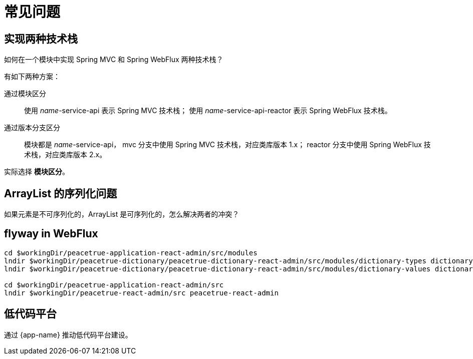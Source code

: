 = 常见问题


== 实现两种技术栈

如何在一个模块中实现 Spring MVC 和 Spring WebFlux 两种技术栈？

有如下两种方案：

通过模块区分::
使用 _name_-service-api 表示 Spring MVC 技术栈；
使用 _name_-service-api-reactor 表示 Spring WebFlux 技术栈。
通过版本分支区分::
模块都是 _name_-service-api，
mvc 分支中使用 Spring MVC 技术栈，对应类库版本 1.x；
reactor 分支中使用 Spring WebFlux 技术栈，对应类库版本 2.x。

实际选择 *模块区分*。

== ArrayList 的序列化问题

如果元素是不可序列化的，ArrayList 是可序列化的，怎么解决两者的冲突？

== flyway in WebFlux

[source%nowrap,bash]
----
cd $workingDir/peacetrue-application-react-admin/src/modules
lndir $workingDir/peacetrue-dictionary/peacetrue-dictionary-react-admin/src/modules/dictionary-types dictionary-types
lndir $workingDir/peacetrue-dictionary/peacetrue-dictionary-react-admin/src/modules/dictionary-values dictionary-values

cd $workingDir/peacetrue-application-react-admin/src
lndir $workingDir/peacetrue-react-admin/src peacetrue-react-admin
----

== 低代码平台

通过 {app-name} 推动低代码平台建设。



